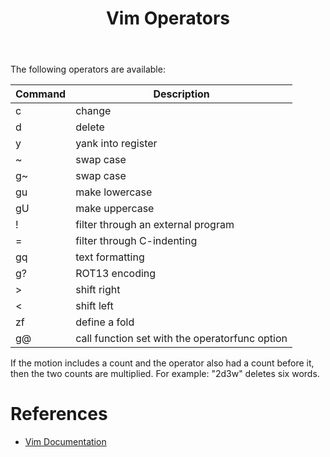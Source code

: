 #+title: Vim Operators

The following operators are available:

| Command | Description                                    |
|---------+------------------------------------------------|
| c       | change                                         |
| d       | delete                                         |
| y       | yank into register                             |
| ~       | swap case                                      |
| g~      | swap case                                      |
| gu      | make lowercase                                 |
| gU      | make uppercase                                 |
| !       | filter through an external program             |
| =       | filter through C-indenting                     |
| gq      | text formatting                                |
| g?      | ROT13 encoding                                 |
| >       | shift right                                    |
| <       | shift left                                     |
| zf      | define a fold                                  |
| g@      | call function set with the operatorfunc option |

If the motion includes a count and the operator also had a count before it, then
the two counts are multiplied. For example: "2d3w" deletes six words.

* References
- [[http://vimdoc.sourceforge.net/htmldoc/motion.html#operator][Vim Documentation]]
